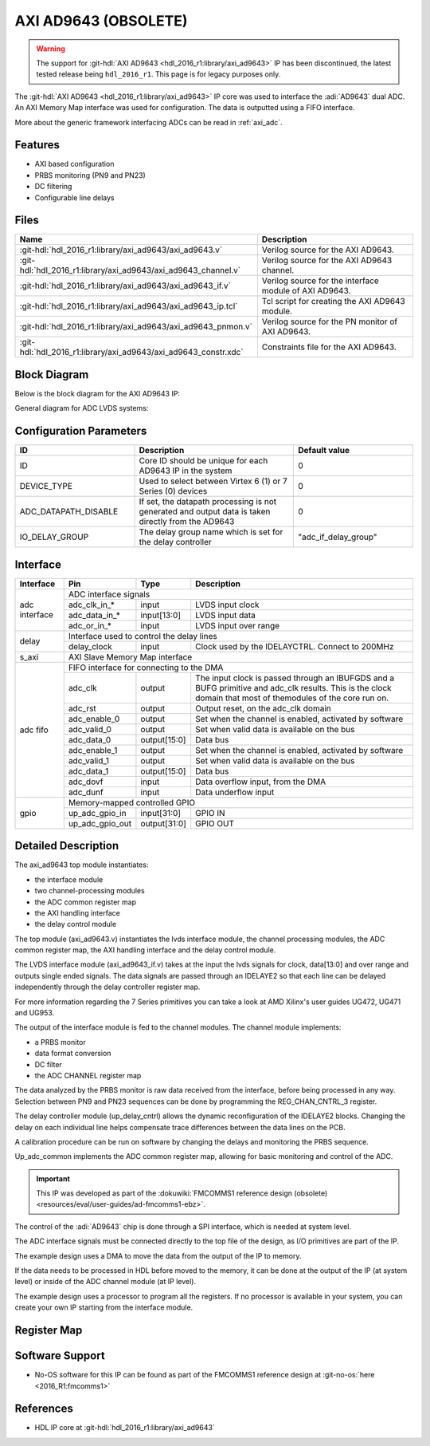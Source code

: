 .. _axi_ad9643:

AXI AD9643 (OBSOLETE)
===============================================================================

.. warning::

   The support for :git-hdl:`AXI AD9643 <hdl_2016_r1:library/axi_ad9643>` IP
   has been discontinued, the latest tested release being ``hdl_2016_r1``.
   This page is for legacy purposes only.

The :git-hdl:`AXI AD9643 <hdl_2016_r1:library/axi_ad9643>` IP core was used
to interface the :adi:`AD9643` dual ADC. An AXI Memory Map interface was used
for configuration. The data is outputted using a FIFO interface.

More about the generic framework interfacing ADCs can be read in :ref:`axi_adc`.

Features
-------------------------------------------------------------------------------

* AXI based configuration
* PRBS monitoring (PN9 and PN23)
* DC filtering
* Configurable line delays

Files
-------------------------------------------------------------------------------

.. list-table::
   :header-rows: 1

   * - Name
     - Description
   * - :git-hdl:`hdl_2016_r1:library/axi_ad9643/axi_ad9643.v`
     - Verilog source for the AXI AD9643.
   * - :git-hdl:`hdl_2016_r1:library/axi_ad9643/axi_ad9643_channel.v`
     - Verilog source for the AXI AD9643 channel.
   * - :git-hdl:`hdl_2016_r1:library/axi_ad9643/axi_ad9643_if.v`
     - Verilog source for the interface module of AXI AD9643.
   * - :git-hdl:`hdl_2016_r1:library/axi_ad9643/axi_ad9643_ip.tcl`
     - Tcl script for creating the AXI AD9643 module.
   * - :git-hdl:`hdl_2016_r1:library/axi_ad9643/axi_ad9643_pnmon.v`
     - Verilog source for the PN monitor of AXI AD9643.
   * - :git-hdl:`hdl_2016_r1:library/axi_ad9643/axi_ad9643_constr.xdc`
     - Constraints file for the AXI AD9643.

Block Diagram
-------------------------------------------------------------------------------

Below is the block diagram for the AXI AD9643 IP:

.. image:: axi_ad9643_block_diagram.svg
   :width: 800
   :alt: AXI AD9643 block diagram

General diagram for ADC LVDS systems:

.. image:: adc_lvds.svg
   :width: 600
   :alt: ADC LVDS interface

Configuration Parameters
-------------------------------------------------------------------------------

.. list-table::
   :widths: 30 40 30
   :header-rows: 1

   * - ID
     - Description
     - Default value
   * - ID
     - Core ID should be unique for each AD9643 IP in the system
     - 0
   * - DEVICE_TYPE
     - Used to select between Virtex 6 (1) or 7 Series (0) devices
     - 0
   * - ADC_DATAPATH_DISABLE
     - If set, the datapath processing is not generated and output data is
       taken directly from the AD9643
     - 0
   * - IO_DELAY_GROUP
     - The delay group name which is set for the delay controller
     - "adc_if_delay_group"

Interface
-------------------------------------------------------------------------------

+----------------+-----------------+--------------+--------------------------------------------------------+
| Interface      | Pin             | Type         | Description                                            |
+================+=================+==============+========================================================+
| adc interface  | ADC interface signals                                                                   |
|                +-----------------+--------------+--------------------------------------------------------+
|                | adc_clk_in_*    | input        | LVDS input clock                                       |
|                +-----------------+--------------+--------------------------------------------------------+
|                | adc_data_in_*   | input[13:0]  | LVDS input data                                        |
|                +-----------------+--------------+--------------------------------------------------------+
|                | adc_or_in_*     | input        | LVDS input over range                                  |
+----------------+-----------------+--------------+--------------------------------------------------------+
| delay          | Interface used to control the delay lines                                               |
|                +-----------------+--------------+--------------------------------------------------------+
|                | delay_clock     | input        | Clock used by the IDELAYCTRL.                          |
|                |                 |              | Connect to 200MHz                                      |
+----------------+-----------------+--------------+--------------------------------------------------------+
| s_axi          | AXI Slave Memory Map interface                                                          |
+----------------+-----------------+--------------+--------------------------------------------------------+
| adc fifo       | FIFO interface for connecting to the DMA                                                |
|                +-----------------+--------------+--------------------------------------------------------+
|                | adc_clk         | output       | The input clock is passed through an IBUFGDS and a     |
|                |                 |              | BUFG primitive and adc_clk results. This is the clock  |
|                |                 |              | domain that most of themodules of the core run on.     |
|                +-----------------+--------------+--------------------------------------------------------+
|                | adc_rst         | output       | Output reset, on the adc_clk domain                    |
|                +-----------------+--------------+--------------------------------------------------------+
|                | adc_enable_0    | output       | Set when the channel is enabled, activated by software |
|                +-----------------+--------------+--------------------------------------------------------+
|                | adc_valid_0     | output       | Set when valid data is available on the bus            |
|                +-----------------+--------------+--------------------------------------------------------+
|                | adc_data_0      | output[15:0] | Data bus                                               |
|                +-----------------+--------------+--------------------------------------------------------+
|                | adc_enable_1    | output       | Set when the channel is enabled, activated by software |
|                +-----------------+--------------+--------------------------------------------------------+
|                | adc_valid_1     | output       | Set when valid data is available on the bus            |
|                +-----------------+--------------+--------------------------------------------------------+
|                | adc_data_1      | output[15:0] | Data bus                                               |
|                +-----------------+--------------+--------------------------------------------------------+
|                | adc_dovf        | input        | Data overflow input, from the DMA                      |
|                +-----------------+--------------+--------------------------------------------------------+
|                | adc_dunf        | input        | Data underflow input                                   |
+----------------+-----------------+--------------+--------------------------------------------------------+
| gpio           | Memory-mapped controlled GPIO                                                           |
|                +-----------------+--------------+--------------------------------------------------------+
|                | up_adc_gpio_in  | input[31:0]  | GPIO IN                                                |
|                +-----------------+--------------+--------------------------------------------------------+
|                | up_adc_gpio_out | output[31:0] | GPIO OUT                                               |
+----------------+-----------------+--------------+--------------------------------------------------------+

Detailed Description
-------------------------------------------------------------------------------

The axi_ad9643 top module instantiates:

* the interface module
* two channel-processing modules
* the ADC common register map
* the AXI handling interface
* the delay control module

The top module (axi_ad9643.v) instantiates the lvds interface module, the
channel processing modules, the ADC common register map, the AXI handling
interface and the delay control module.

The LVDS interface module (axi_ad9643_if.v) takes at the input the lvds
signals for clock, data[13:0] and over range and outputs single ended signals.
The data signals are passed through an IDELAYE2 so that each line can be
delayed independently through the delay controller register map.

For more information regarding the 7 Series primitives you can take a look at
AMD Xilinx's user guides UG472, UG471 and UG953.

The output of the interface module is fed to the channel modules.
The channel module implements:

* a PRBS monitor
* data format conversion
* DC filter
* the ADC CHANNEL register map

The data analyzed by the PRBS monitor is raw data received from the interface,
before being processed in any way.
Selection between PN9 and PN23 sequences can be done by programming the
REG_CHAN_CNTRL_3 register.

The delay controller module (up_delay_cntrl) allows the dynamic reconfiguration
of the IDELAYE2 blocks. Changing the delay on each individual line helps
compensate trace differences between the data lines on the PCB.

A calibration procedure can be run on software by changing the delays and
monitoring the PRBS sequence.

Up_adc_common implements the ADC common register map, allowing for basic
monitoring and control of the ADC.

.. important::

   This IP was developed as part of the
   :dokuwiki:`FMCOMMS1 reference design (obsolete) <resources/eval/user-guides/ad-fmcomms1-ebz>`.

The control of the :adi:`AD9643` chip is done through a SPI interface, which
is needed at system level.

The ADC interface signals must be connected directly to the top file of the
design, as I/O primitives are part of the IP.

The example design uses a DMA to move the data from the output of the IP
to memory.

If the data needs to be processed in HDL before moved to the memory, it can be
done at the output of the IP (at system level) or inside of the ADC channel
module (at IP level).

The example design uses a processor to program all the registers. If no processor is available in your system, you can create your own IP starting from the interface module.

Register Map
--------------------------------------------------------------------------------

.. hdl-regmap::
   :name: COMMON
   :no-type-info:

.. hdl-regmap::
   :name: ADC_COMMON
   :no-type-info:

.. hdl-regmap::
   :name: ADC_CHANNEL
   :no-type-info:

Software Support
--------------------------------------------------------------------------------

* No-OS software for this IP can be found as part of the FMCOMMS1 reference
  design at :git-no-os:`here <2016_R1:fmcomms1>`

References
-------------------------------------------------------------------------------

* HDL IP core at :git-hdl:`hdl_2016_r1:library/axi_ad9643`
